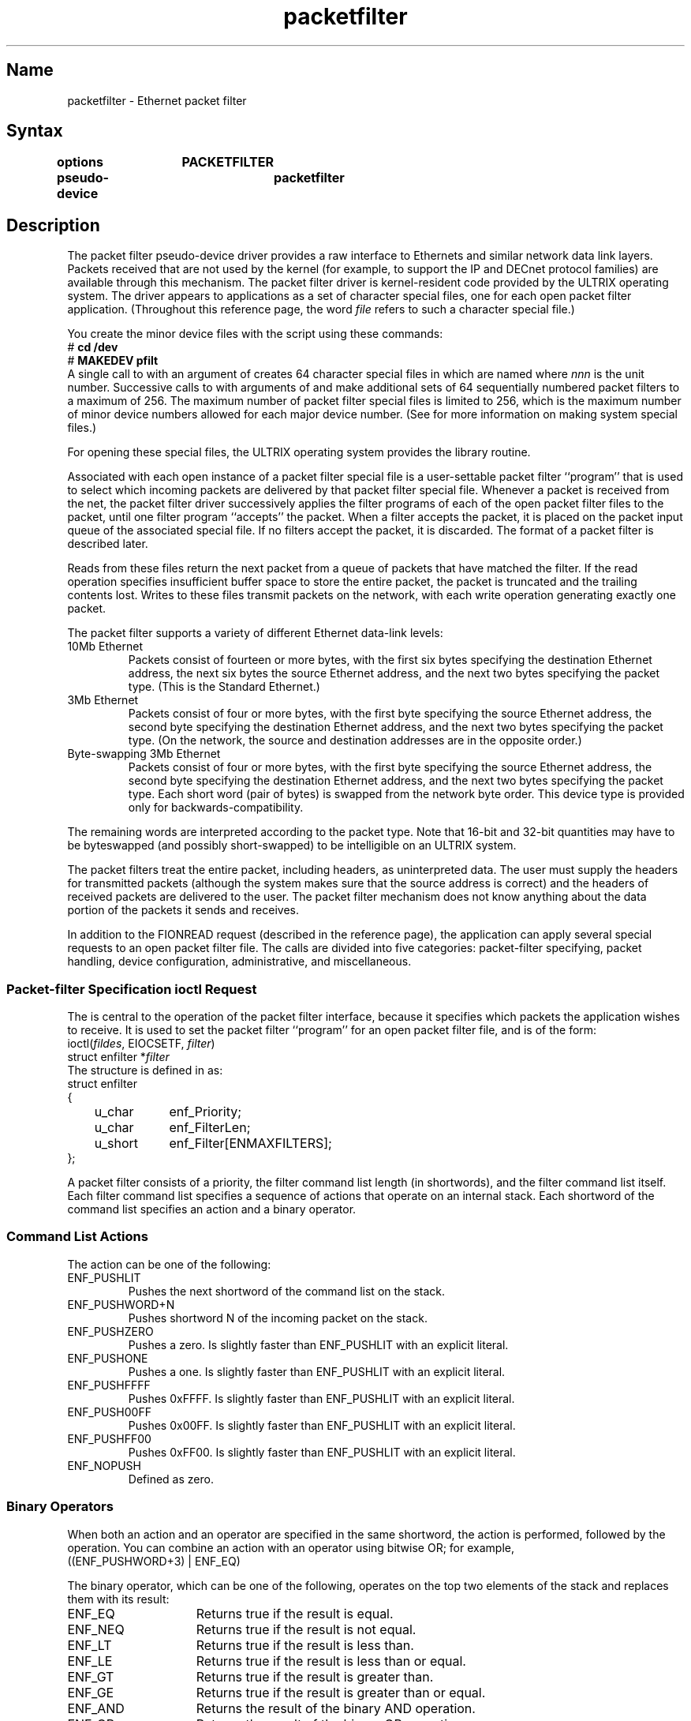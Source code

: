 .TH packetfilter 4
.SH Name
packetfilter \- Ethernet packet filter
.SH Syntax
.B "options	PACKETFILTER"
.br
.B "pseudo-device	packetfilter"
.SH Description
.NXR "packetfilter"
The packet filter pseudo-device driver
provides a raw interface to Ethernets and similar network data link layers.
Packets received that are not used by the kernel
(for example, to support the IP and DECnet protocol families)
are available through this mechanism.
The packet filter driver is kernel-resident code provided by
the ULTRIX operating system.  The driver appears to
applications as a set of character special files, one
for each open packet filter application.
(Throughout this reference page, the word
.I file
refers to such a character special file.)
.PP
You create the minor device files
with the
.MS MAKEDEV 8
script using
these commands:
.EX
# \f(CBcd /dev\fP
# \f(CBMAKEDEV pfilt
.EE
A single call to
.PN MAKEDEV
with an argument of
.PN pfilt
creates 64 character special files in 
.PN /dev/pf ,
which are named
.PN pfilt\fInnn ,
\fRwhere \fInnn\fP is
the unit number.
Successive calls to
.PN MAKEDEV
with arguments of
.PN pfilt1 ,
.PN pfilt2 ,
and
.PN pfilt3
make additional sets of 64 sequentially numbered packet filters
to a maximum of 256.
The maximum number of packet filter special files
is limited to 256, which is the maximum number of
minor device numbers allowed for each major device number.
(See 
.MS MAKEDEV 8 
for more information on making system special files.)
.PP
For opening these special files, the ULTRIX operating system
provides the
.MS pfopen 3 
library routine.
.PP
Associated with each open instance of a
packet filter special
file is a user-settable packet filter ``program''
that is used to select which incoming 
packets are delivered by that
packet filter special file.
Whenever a packet is received from the net,
the packet filter driver successively applies the filter
programs of each of the open packet filter files to the
packet, until one filter program ``accepts'' the packet.
When a filter accepts the packet,
it is placed on the packet input queue of the
associated special file.
If no filters accept the packet, it is discarded.
The format of a packet filter is described later.
.PP
Reads from these files return the next packet
from a queue of packets that have matched the filter.
If the read operation specifies insufficient buffer space
to store the entire packet,
the packet is truncated and the trailing contents lost.
Writes to these files transmit packets on the
network, with each write operation generating exactly one packet.
.PP
The packet filter supports a variety of different Ethernet
data-link levels:
.IP "10Mb Ethernet"
.br
Packets consist of fourteen or more bytes, with the first six
bytes specifying the destination Ethernet address,
the next six bytes the source Ethernet address,
and the next two bytes specifying the packet type.
(This is the Standard Ethernet.)
.IP "3Mb Ethernet"
.br
Packets consist of four or more bytes, with the first byte
specifying the source Ethernet address, the second
byte specifying the destination Ethernet address,
and the next two bytes specifying the packet type.
(On the network, the source and destination addresses
are in the opposite order.)
.br
.ne 6
.IP "Byte-swapping 3Mb Ethernet"
.br
Packets consist of four or more bytes, with the first byte
specifying the source Ethernet address, the second
byte specifying the destination Ethernet address,
and the next two bytes specifying the packet type.
Each short word (pair of bytes) is swapped from the network
byte order.  This device type is provided only for
backwards-compatibility.
.PP
The remaining words are interpreted according to the packet type.
Note that 16-bit and 32-bit quantities may have to be byteswapped
(and possibly short-swapped) to be intelligible on an ULTRIX system.
.PP
The packet filters treat the entire packet,
including headers, as uninterpreted data.
The user must supply
the headers for transmitted packets (although the system makes sure that
the source address is correct) and the headers of received packets
are delivered to the user.
The packet filter mechanism does not know anything about the data
portion of the packets it sends and receives.
.PP
In addition to the FIONREAD
.PN ioctl
request (described in the 
.MS tty 4
reference page), the application can apply several special
.PN ioctl
requests to an open
packet filter file.  The calls are divided into five categories:
packet-filter specifying,
packet handling,
device configuration,
administrative,
and miscellaneous.
.br
.ne 1i
.SS Packet-filter Specification ioctl Request
The
.PN EIOCSETF
.PN ioctl
is central to the operation of the packet filter interface, because
it specifies which packets the application wishes to receive.
It is used to set the packet filter ``program''
for an open
packet filter file, and is of the form:
.EX
ioctl(\fIfildes\fP, EIOCSETF, \fIfilter\fP)
struct enfilter *\fIfilter\fP
.EE
The
.PN enfilter
structure is defined in 
.PN <net/pfilt.h>
as:
.EX
.ta \w'struct 'u \w'struct u_short  'u
struct enfilter
{
	u_char	enf_Priority;
	u_char	enf_FilterLen;
	u_short	enf_Filter[ENMAXFILTERS];
};
.DT
.EE
.PP
A packet filter consists of a priority,
the filter command list length (in shortwords),
and the filter command list itself.
Each filter command list specifies
a sequence of actions that
operate on an internal stack.
Each shortword of the
command list specifies an action and a binary operator.  
.SS Command List Actions
The action
can be one of the following:
.IP ENF_PUSHLIT
.br
Pushes the next shortword of the command list on the stack.
.IP ENF_PUSHWORD+N
.br
Pushes shortword N of the incoming packet on the stack.
.br
.ne 3
.IP ENF_PUSHZERO
.br
Pushes a zero.  Is slightly faster than ENF_PUSHLIT with an
explicit literal.
.IP ENF_PUSHONE
.br
Pushes a one.  Is slightly faster than ENF_PUSHLIT with an 
explicit literal.
.IP ENF_PUSHFFFF
.br
Pushes 0xFFFF.  Is slightly faster than ENF_PUSHLIT with an
explicit literal.
.IP ENF_PUSH00FF
.br
Pushes  0x00FF.  Is slightly faster than ENF_PUSHLIT with an
explicit literal.
.IP ENF_PUSHFF00
.br
Pushes 0xFF00.  Is slightly faster than ENF_PUSHLIT with an
explicit literal.
.IP ENF_NOPUSH
.br
Defined as zero.
.SS Binary Operators
When both an action and an operator are specified in the
same shortword, the action is performed, followed by the
operation.
You can combine an action with an operator 
using bitwise OR;
for example,
.EX
((ENF_PUSHWORD+3) | ENF_EQ)
.EE
.PP
The binary operator, which can be one of the following, operates on
the top two elements of the stack and replaces them with its
result:
.IP ENF_EQ 15
Returns true if the result is equal.
.IP ENF_NEQ
Returns true if the result is not equal.
.IP ENF_LT
Returns true if the result is less than.
.IP ENF_LE
Returns true if the result is less than or equal.
.IP ENF_GT
Returns true if the result is greater than.
.IP ENF_GE
Returns true if the result is greater than or equal.
.IP ENF_AND
Returns the result of the binary AND operation.
.IP ENF_OR
Returns the result of the binary OR operation.
.IP ENF_XOR
Returns the result of the binary XOR operation.
.IP ENF_NOP
Defined as zero.
.IP ENF_CAND
Returns false immediately if the result is false,
and continues execution of the filter otherwise.
(Short-circuit operator)
.IP ENF_COR
Returns true immediately if the result is true,
and continues execution of the filter otherwise.
(Short-circuit operator)
.IP ENF_CNAND
Returns true immediately if the result is false,
and continues execution of the filter otherwise.
(Short-circuit operator)
.IP ENF_CNOR
Returns false immediately if the result is true,
and continues execution of the filter otherwise.
(Short-circuit operator)
.PP
The short-circuit operators are so called because they terminate
the execution of the filter immediately if the condition they are 
checking for is found, and continue otherwise.
All the short-circuit operators pop two elements from the stack and 
compare them for equality.
Unlike the other binary operators, these four operators do not leave a result
on the stack, even if they continue.
.PP
Use the short-circuit operators whenever possible, to reduce the
amount of time spent evaluating filters.  When you use them, you should
also arrange the order of the tests so that the filter will succeed or fail
as soon as possible. For example, checking a word in
an address field of an Ethernet packet 
is more likely to indicate failure than the Ethernet type field.
.PP
The
special action
ENF_NOPUSH
and the special operator
ENF_NOP
can be used to only perform the binary operation or
to only push a value on the stack.
Because both are defined to be zero, specifying
only an action actually specifies the action followed by
ENF_NOP, and specifying only an operation actually specifies
ENF_NOPUSH
followed
by the operation.
.PP
After executing the filter command list, a nonzero value (true)
left on top of the stack
(or an empty stack) causes the incoming
packet to be accepted for the corresponding
packet filter file and a zero value (false) causes the packet to
be passed through the next packet filter.
If the filter exits as the result of a short-circuit operator,
the top-of-stack value is ignored.
Specifying an undefined operation or action in the command list
or performing an illegal operation or action (such as pushing
a shortword offset
past the end of the packet or executing a binary operator
with fewer than two shortwords on the stack) causes a filter to
reject the packet.
.PP
To resolve problems with
overlapping or conflicting packet filters,
the filters for each open
packet filter file are ordered by the driver
according to their priority
(lowest
priority is 0, highest is 255).
When processing incoming
packets, filters are applied according to their
priority (from highest to lowest) and
for identical priority values according to their
relative ``busyness'' (the filter that has previously
matched the most packets is checked first), until one or more filters
accept the packet or all filters reject it and
it is discarded.
.PP
Normally once a packet is delivered to a filter, it is not presented to any
other filters.  However, if the packet is accepted by a filter in
nonexclusive mode (ENNONEXCL set using EIOCMBIS,
described in the following section), the packet is
passed along to lower-priority filters and may be delivered more than
once.
The use of nonexclusive filters imposes an additional cost on
the system, because it increases the average number of filters applied to each
packet.
.PP
The packet filter for a packet filter file is initialized
with length 0 at priority 0 by
.MS open 2 ,
and hence, by default, accepts all
packets in which no higher-priority filter
is interested.
.PP
Priorities should be assigned so that, in general, the more packets a
filter is expected to match, the higher its priority.  This prevents
a lot of checking of packets against filters that are unlikely
to match them.
.br
.ne 3i
.PP
The filter in this example accepts incoming
RARP (Reverse Address Resolution Protocol) broadcast packets.
.PP
The filter first checks the Ethernet type of the packet.
If it is not a RARP (Reverse ARP) packet, it is discarded. 
Then, the RARP type field is checked for a reverse request (type 3),
followed by a check for a broadcast destination address.
Note that the packet type field is checked before the destination address,
because the total number of broadcast packets on the network is larger
than the number of RARP packets.  Thus, the filter is
ordered with a minimum amount of processing overhead.
.EX
.ta \w'stru'u \w'struct ENF_PUSHWORD,      'u
struct enfilter f =
{
	36, 0,	/* priority and length */
	ENF_PUSHWORD + 6,
	ENF_PUSHLIT, 0x3580,
	ENF_CAND,	/* Ethernet type == 0x8035 (RARP) */
	ENF_PUSHWORD + 10,
	ENF_PUSHLIT, 0x0300,
	ENF_CAND,	/* reverse request type = 0003 */
	ENF_PUSHWORD + 0,
	ENF_PUSHLIT, 0xFFFF,
	ENF_CAND,	/* dest addr = FF-FF */
	ENF_PUSHWORD + 1,
	ENF_PUSHLIT, 0xFFFF,
	ENF_CAND,	/* dest addr = FF-FF */
	ENF_PUSHWORD + 2,
	ENF_PUSHLIT, 0xFFFF,
	ENF_EQ	/* dest addr = FF-FF */
};
.DT
.EE
.PP
Note that shortwords, such as the packet type field, are in network
byte-order.
The literals you compare them to may have to be byte-swapped
on machines like the VAX.
.br
.ne 3i
.PP
By taking advantage of the ability to
specify both an action and operation in each word of
the command list, you could abbreviate the filter to the
following:
.EX
.ta \w'stru'u \w'struct ENF_PUSHLIT | ENF_CAND,  'u
struct enfilter f =
{
	36, 0,	/* priority and length */
	ENF_PUSHWORD + 6,
	ENF_PUSHLIT | ENF_CAND,
	0x3580,	/* Ethernet type == 0x8035 (RARP) */
	ENF_PUSHWORD + 10,
	ENF_PUSHLIT | ENF_CAND,
	0x0300,	/* reverse request type = 0003 */
	ENF_PUSHWORD + 0,
	ENF_PUSHFFFF | ENF_CAND,	/* dest addr = FF-FF */
	ENF_PUSHWORD + 1,
	ENF_PUSHFFFF | ENF_CAND,	/* dest addr = FF-FF */
	ENF_PUSHWORD + 2,
	ENF_PUSHFFFF | ENF_EQ	/* dest addr = FF-FF */
};
.DT
.EE
.ne 1i
.SS Packet-Handling ioctl Requests
These
.PN ioctl
requests control how the packet filter processes input packets
and returns them to the application process.
The most useful of these requests set and clear so-called
``mode bits'' for the file and are of this form:
.EX
ioctl(\fIfildes\fP, \fIcode\fP, \fIbits\fP)
u_short *\fIbits\fP;
.DT
.EE
.i0
.PP
In these calls,
.I bits
is a bitmask specifying which bits to set or clear.  The applicable
.I codes
are:
.IP EIOCMBIS
.br
Sets the specified mode bits.
.IP EIOCMBIC
.br
Clears the specified mode bits.
.br
.ne 1i
.PP
The bits 
are:
.IP ENTSTAMP
.br
If set, a received packet is preceded by a header structure (see the
description of
.PN enstamp
following) that includes a time stamp and other information.
.IP ENBATCH
.br
If clear, each
.MS read 2
system call returns at most one packet.  If set, a
.PN read
call might return more than one packet, each of which is preceded by an
.PN enstamp
header.
.IP ENPROMISC
.br
If set, this filter will be applied to promiscuously-received packets.
This puts the interface into ``promiscuous mode'' only if this
has been allowed by the superuser using the EIOCALLOWPROMISC
.PN ioctl
call (described later).
.IP ENCOPYALL
.br
If set, this filter will see packets sent and received by the
kernel-resident protocols of the local host.  (Normally, these packets
are not copied to the packet filter.)  This mode takes effect only if this
has been allowed by the superuser using the EIOCALLOWCOPYALL
.PN ioctl
call (described later).
.br
.ne 4
.IP ENNONEXCL
.br
If set, packets accepted by this filter will be available to
any lower-priority filters.  If clear, no lower-priority filter will see
packets accepted by this filter.
.IP ENHOLDSIG
.br
If clear,
means that the driver should
disable the effect of EIOCENBS (described later)
once it has delivered a signal.
If set (the default), the effect of EIOCENBS persists.
.PP
The
.PN enstamp
structure contains useful information about the packet that immediately
follows it; in ENBATCH mode, it also allows the reader to separate the
packets in a batch.  It is defined in
.PN <net/pfilt.h>
as:
.EX
.ta \w'struct 'u +\w'struct timeval  'u
struct enstamp {
	u_short	ens_stamplen;
	u_short	ens_flags;
	u_short	ens_count;
	u_short	ens_dropped;
	u_long	ens_ifoverflows;
	struct	timeval	ens_tstamp;
};
.EE
.i0
.DT
.PP
The fields are:
.IP ens_stamplen
.br
The length of 
.PN enstamp
structure in bytes.  The packet data follows immediately.
.br
.ne 1.25i
.IP ens_flags
.br
Indicates how the packet was received. The bits 
are:
.RS
.IP ENSF_PROMISC
.br
Received promiscuously (unicast to some other host).
.IP ENSF_BROADCAST
.br
Received as a broadcast.
.IP ENSF_MULTICAST
.br
Received as a multicast.
.IP ENSF_TRAILER
.br
Received in a trailer encapsulation.  The packet has been rearranged into
header format.
.RE
.br
.ne .5i
.IP ens_count
.br
The length of the packet in bytes (does not include the
.PN enstamp
header).
.br
.ne .5i
.IP ens_dropped
.br
The number of packets accepted by this filter but dropped because the input
queue was full; this is a cumulative count since the previous
.PN enstamp
was read from this
packet filter
file.  This count may be completely wrong if the ENNONEXCL mode
bit is set for this filter.
.br
.ne .5i
.IP ens_ifoverflows
.br
The total number of input overflows reported by the network interface since the
system was booted.
.br
.ne .5i
.IP ens_tstamp
.br
The approximate time the packet was received.
.br
.PP
If the buffer returned by a batched
.MS read 2
contains more than one packet, the offset from the beginning of the buffer
at which each
.PN enstamp
structure begins is an integer multiple of the word-size of the processor.
For example, on a VAX, each
.PN enstamp
is aligned on a longword boundary (provided that the buffer address passed to
the
.MS read 2
system call is aligned).
The alignment (in units of bytes) is given by the constant
.PN ENALIGNMENT ,
defined in
.PN <net/pfilt.h> .
If you have an integer
.IR x ,
you can use the macro
\f(CWENALIGN(\fIx\fP)\fR
to get the least integer that is a multiple of
.PN ENALIGNMENT
and not less than
\fIx\fR.
For example, this code fragment reads and processes one batch:
.ne 1i
.EX
char *buffer = &(BigBuffer[0]);
int buflen;
int pktlen, stamplen;
struct enstamp *stamp;

buflen = read(f, buffer, sizeof(BigBuffer));
while (buflen > 0) {
    stamp = (struct enstamp *)buffer;
    pktlen = stamp->ens_count;
    stamplen = stamp->ens_stamplen;
    ProcessPacket(&(buffer[stamplen]), pktlen);   /* your code here */
    if (buflen == (pktlen + stamplen))
        break;                             /* last packet in batch */
    pktlen = ENALIGN(pktlen);     /* account for alignment padding */
    buflen -= (pktlen + stamplen);
    buffer += (pktlen + stamplen);          /* move to next stamp */
}
.EE
.PP
If a buffer filled by a batched read
contains more than one packet, the final packet is never truncated.
If, however, the entire buffer is not big enough to contain a single
packet, the packet will be truncated; this is also true for unbatched
reads.  Therefore, the buffer passed to the
.MS read 2
system call should always be big enough to hold the largest
possible packet plus an
.PN enstamp
structure.
(See the 
.PN EIOCDEVP
.PN ioctl
request later in this reference page for 
information on how to determine the maximum packet
size.  See also the
.PN EIOCTRUNCATE
.PN ioctl
request for an example that delivers only the desired
number of bytes of a packet.)
.ne 1.5i
.PP
Normally, a packet filter application blocks in the
.PN read
system call until a received packet is available for reading.
There are several ways to avoid blocking indefinitely: an application
can use the
.MS select 2
system call, it can set a ``timeout'' for the packet filter file,
or it can request the delivery of a signal (see
.MS sigvec 2 )
when a packet matches the filter.
.ne 1i
.i0
.DT
.PP
.IP EIOCSETW
.br
The packet filter interface limits the number of packets that can
be queued for delivery for a specific packet filter file.  Application
programs can vary this ``backlog'', if necessary, using the
following call:
.EX
ioctl(\fIfildes\fP, EIOCSETW, \fImaxwaitingp\fP)
u_int *\fImaxwaitingp\fP;
.EE
The argument
.I maxwaitingp
points to an integer containing
the input queue size to be set.
If this is greater than the maximum allowable
size (see EIOCMAXBACKLOG later), it is set to the maximum.
If it is zero, it is set to a default value.
.br
.ne 1i
.IP EIOCFLUSH
.br
After changing the packet filter program, the input queue may contain packets
that were accepted under the old filter.
To flush the queue of incoming packets, use the following:
.EX
ioctl(\fIfildes\fP, EIOCFLUSH, 0)
.EE
.ne 1i
.IP EIOCTRUNCATE
.br
An application, such as a network load monitor, that does not want to
see the entire packet can ask the packet filter to truncate
received packets at a specified length. This action may improve performance
by reducing data movement.  
.sp .5
To specify truncation, use:
.EX
ioctl(\fIfildes\fP, EIOCTRUNCATE, \fItruncationp\fP)
u_int *\fItruncationp\fP;
.EE
The argument
.I truncationp
points to an integer specifying the truncation length, in bytes.
Packets shorter than this length are passed intact.
.PP
This example, a revision of the previous example, illustrates
the use of EIOCTRUNCATE, which causes the packet filter to
deliver only the first \fIn\fR bytes of a packet, not the
entire packet.
.ne 1i
.EX
char *buffer = &(BigBuffer[0]);
int buflen;
int pktlen, stamplen;
struct enstamp *stamp;
int truncation = SIZE_OF_INTERESTING_PART_OF_PACKET;

if (ioctl(f, EIOCTRUNCATE, &truncation) < 0)
    exit(1);
    
while (1) {
    buflen = read(f, buffer, sizeof(BigBuffer));
    while (buflen > 0) {
       stamp = (struct enstamp *)buffer;
       pktlen = stamp->ens_count;     /* ens_count is untruncated length */
       stamplen = stamp->ens_stamplen; 
.sp .5
       ProcessPacket(&(buffer[stamplen]), pktlen);     /* your code here */
.sp .5
       if (pktlen > truncation)       /* truncated portion not in buffer */
           pktlen = truncation;
       if (buflen == (pktlen + stamplen))
           break;                                /* last packet in batch */
       pktlen = ENALIGN(pktlen);        /* account for alignment padding */
       buflen -= (pktlen + stamplen);
       buffer += (pktlen + stamplen);              /* move to next stamp */
   }
}

.EE
.PP
Two calls control the timeout mechanism; they are of the following
form:
.EX
#include <net/time.h>
.sp .5
ioctl(\fIfildes\fP, \fIcode\fP, \fItvp\fP)
.sp .5
struct timeval *\fItvp\fP;
.EE
.DT
.i0
.PP
The
.I tvp
argument is the address of a
.PN struct
.PN timeval
containing the timeout interval (this is a relative
value, not an absolute time).  The codes are:
.IP EIOCGRTIMEOUT
.br
Returns the current timeout value.
.br
.ne 4
.IP EIOCSRTIMEOUT
.br
Sets the timeout value.
When the value is
positive, a
.MS read 2
call returns a 0 if no packet arrives during the period.
When the timeout value is zero, reads block indefinitely (this
is the default).  When the value is negative, a
.MS read 2
call returns a 0 immediately if there are no queued packets.
Note that the largest legal timeout value
is a few million seconds.
.PP
Two calls control the signal-on-reception mechanism;
they are of the following form:
.EX
ioctl(\fIfildes\fP, \fIcode\fP, \fIsignp\fP)
u_int *\fIsignp\fP;
.EE
.PP
The argument
.I signp
is a pointer to an integer containing the number
of the signal
to be sent when an input packet arrives.
The applicable
.I codes
are:
.br
.ne 6
.IP EIOCENBS
.br
Enables the specified signal when an input packet
is received for this file.
If the ENHOLDSIG flag (see EIOCMBIS later) is not set,
further signals are automatically disabled
whenever a signal is sent to prevent nesting, and hence
must be explicitly re-enabled after processing.
When the signal number is 0,
this call is equivalent to EIOCINHS.
.IP EIOCINHS
.br
Disables signaling on packet reception.
The
.I signp
argument
is ignored.
This is the default when the file is first opened.
.ne 1i
.SS Device Configuration ioctl Requests
.IP EIOCIFNAME
.br
Each packet filter file is associated with a specific network interface.
To find out the name of the interface underlying the
packet filter file, use the following:
.EX
#include <net/socket.h>
#include <net/if.h>
.sp
ioctl(\fIfildes\fP, EIOCIFNAME, \fIifr\fP)
struct ifreq *\fIifr\fP;
.EE
The interface name (for example, ``de0'') is returned in
.I ifr->ifr_name\fR;
other fields of the
.I struct ifreq
are not set.
.IP EIOCSETIF
.br
To set the interface associated with a packet filter file, use
the following:
.EX
ioctl(\fIfildes\fP, EIOCSETIF, \fIifr\fP)
struct ifreq *\fIifr\fP;
.EE
.sp .5
The interface name should be passed
.I ifr->ifr_name\fR;
other fields of the
.I struct ifreq
are ignored.
The name provided may be one of the actual interface names,
such as ``de0'' or ``qe1'', or it may be a pseudo-interface
name of the form ``pf\fIn\fP'',
used to specify the 
.I n\fRth
\fRinterface attached to the system.
For example, ``pf0'' specifies
the first interface.
This is useful for applications
that do not know the names of specific interfaces.
Pseudo-interface names are never returned by EIOCIFNAME.
.ne 6
.IP EIOCDEVP
.br
To get device parameters of the network interface underlying the
packet filter file, use the following:
.EX
ioctl(\fIfildes\fP, EIOCDEVP, \fIparam\fP)
struct endevp *\fIparam\fP;
.EE
.ne 1.75i
The
.PN endevp
structure is defined in
.PN <net/pfilt.h>
as:
.EX
.ta \w'struct 'u +\w'u_short  'u
struct endevp {
	u_char	end_dev_type;
	u_char	end_addr_len;
	u_short	end_hdr_len;
	u_short	end_MTU;
	u_char	end_addr[EN_MAX_ADDR_LEN];
	u_char	end_broadaddr[EN_MAX_ADDR_LEN];
};
.DT
.EE
The fields are:
.RS
.IP end_dev_type 1.5i
Specifies the device type: ENDT_3MB, ENDT_BS3MB, or ENDT_10MB.
.IP end_addr_len 1.5i
Specifies the address length in bytes (for example, 1 or 6).
.IP end_hdr_len 1.5i
Specifies the total header length in bytes (for example, 4 or 14).
.IP end_MTU 1.5i
Specifies the maximum packet size, including header, in bytes.
.IP end_addr 1.5i
The address of this interface; aligned so that the low order
byte of the address is in
.IR end_addr[0] .
.IP end_broadaddr 1.5i
The hardware destination address for broadcasts on this network.
.RE
.SS Administrative ioctl Requests
.IP EIOCMAXBACKLOG
.br
The maximum queue length that can be set using EIOCSETW depends
on whether the process is running as the superuser or not.  If
so, the maximum is a kernel constant; otherwise, the maximum is a
value that can be set, by the superuser, for each interface.
To set the maximum non-superuser backlog for an interface, use
EIOCSETIF to bind to the interface, and then use the following:
.EX
ioctl(\fIfildes\fP, EIOCMAXBACKLOG, \fImaxbacklogp\fP)
int *\fImaxbacklogp\fP;
.EE
The argument
.I maxbacklogp
points to an integer containing the maximum value.
(If
.I maxbacklogp
points to an integer containing a negative value, it is replaced
with the current backlog value, and no action is taken.)
.IP EIOCALLOWPROMISC
.br
Certain kinds of network-monitoring applications need to place the
interface in ``promiscuous mode'', where it receives all packets on
the network.  Promiscuous mode can be set 
by the superuser with the
.I /etc/ifconfig
command, or the superuser can configure an interface
to go into promiscuous mode automatically if any packet filter applications
have the ENPROMISC mode bit set.  To do so, use
EIOCSETIF to bind to the interface, and then use the following:
.EX
ioctl(\fIfildes\fP, EIOCALLOWPROMISC, \fIallowp\fP)
int *\fIallowp\fP;
.EE
The argument
.I allowp
points to an integer containing a Boolean value (nonzero
means promiscuous mode is set automatically).
(If
.I allowp
points to an integer containing a negative value, it is replaced
with the current Boolean value, and no action is taken.)
.IP EIOCALLOWCOPYALL
.br
Certain promiscuous-mode network-monitoring applications need to see
unicast packets sent or received by the local host.  For reasons of
efficiency, these packets are not normally provided to the packet filter,
but in ``copy all'' mode they are.  The superuser can configure an 
interface to go into copy-all mode automatically if any packet filter
applications have the ENCOPYALL mode bit set.  To do so, use EIOCSETIF
to bind to the interface, and then use the following:
.EX
ioctl(\fIfildes\fP, EIOCALLOWCOPYALL, \fIallowp\fP)
int *\fIallowp\fP;
.EE
The argument
.I allowp
points to an integer containing a Boolean value (nonzero
means copy-all mode is set automatically).
(If
.I allowp
points to an integer containing a negative value, it is replaced with
the current Boolean value, and no action is taken.)
.IP EIOCMFREE
.br
To find out how many packet filter files remain for opening, use this
.PN ioctl ,
which places the number in the integer pointed to by
\fImfree\fR:
.EX
ioctl(\fIfildes\fP, EIOCMFREE, \fImfree\fP)
int *\fImfree\fP;
.EE
.br
.ne 1.5i
.SS Miscellaneous ioctl Requests
Two calls are provided for backwards compatibility and should not be used
in new code.  These calls are used to set and fetch parameters
of a packet filter file
(\fInot\fR
the underlying device; see EIOCDEVP).
The form for these calls is:
.EX
#include <sys/types.h>
#include <net/pfilt.h>
.sp .5
ioctl(\fIfildes\fP, \fIcode\fP, \fIparam\fP)
.sp .5
struct eniocb *\fIparam\fP;
.EE
.sp .5
The structure
.PN eniocb
is defined in 
.PN <net/pfilt.h>
as:
.EX
.ta \w'struct 'u +\w'u_char  'u
struct eniocb
{
	u_char	en_addr;
	u_char	en_maxfilters;
	u_char	en_maxwaiting;
	u_char	en_maxpriority;
	long	en_rtout;
};
.DT
.EE
.i0
.sp .5
The applicable
.I codes
are:
.IP EIOCGETP
.br
Fetch the parameters for this file.
.IP EIOCSETP
.br
Set the parameters for this file.
.i0
.DT
.sp .5
All the fields, which are described later, except \fIen_rtout\fR,
are read-only.
.RS
.IP en_addr 1.5i
No longer maintained; use EIOCDEVP.
.IP en_maxfilters 1.5i
The maximum length of a filter command list; see EIOCSETF.
.br
.ne 3
.IP en_maxwaiting 1.5i
The maximum number of packets that can be queued for reading on the
packet filter
file; use EIOCMAXBACKLOG.
.IP en_maxpriority 1.5i
The highest allowable filter priority; see EIOCSETF.
.IP en_rtout 1.5i
The number of clock ticks to
wait before timing out on a read request and returning a zero length.
If zero, reads block indefinitely until a packet arrives.
If negative, read requests return a zero length
immediately if there are no packets in the input queue.
Initialized to zero by
.MS open 2 ,
indicating no timeout.
(Use EIOCSRTIMEOUT and EIOCGRTIMEOUT.)
.RE
.br
.ne 1.5i
.SH Restrictions
Because the packet filter include file 
.PN <net/pfilt.h>
was originally named 
.PN <sys/enet.h> ,
some filter applications may need to be updated.
.PP
A previous restriction against accessing data words past approximately
the first
hundred bytes in a packet has been removed.  However, it becomes
slightly more costly to examine words that are not near the beginning
of the packet.
.PP
Because packets are streams of bytes, yet the filters operate
on short words, and standard network byte order is usually opposite
from VAX byte order, the relational operators
ENF_LT, ENF_LE,
ENF_GT,
and
ENF_GE
are not particularly useful.  If this becomes a severe problem,
a byte-swapping operator could be added.
.SH Files
.PN /dev/pf/pfilt\fInnn
\fR	Packet filter special files
.SH See Also
ethers(3n), pfopen(3), de(4), ln(4), ni(4), qe(4), xna(4), ifconfig(8),
MAKEDEV(8), pfconfig(8c), pfstat(8)
.br
\fIThe Packet Filter: An Efficient Mechanism for User-Level Network
Code\fR
